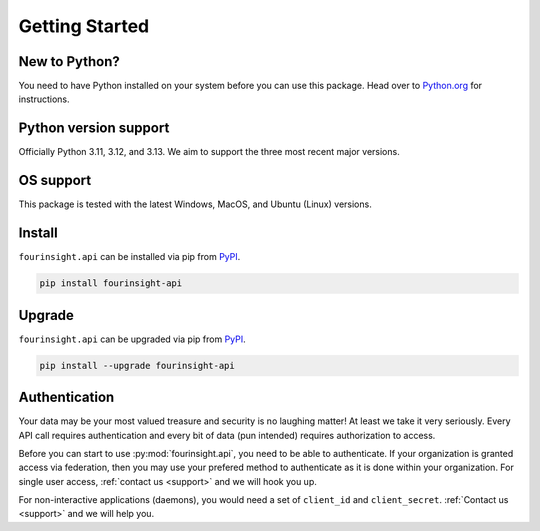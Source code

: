 Getting Started
===============

New to Python?
--------------
You need to have Python installed on your system before you can use this package.
Head over to `Python.org`_ for instructions.

Python version support
----------------------
Officially Python 3.11, 3.12, and 3.13. We aim to support the three most
recent major versions.

OS support
----------
This package is tested with the latest Windows, MacOS, and Ubuntu (Linux) versions.

Install
-------
``fourinsight.api`` can be installed via pip from `PyPI`_.

.. code-block:: shell

   pip install fourinsight-api

.. _upgrade:

Upgrade
-------
``fourinsight.api`` can be upgraded via pip from `PyPI`_.

.. code-block:: shell

   pip install --upgrade fourinsight-api

Authentication
--------------
Your data may be your most valued treasure and security is no laughing matter!
At least we take it very seriously. Every API call requires authentication and
every bit of data (pun intended) requires authorization to access.

Before you can start to use :py:mod:`fourinsight.api`, you need to be able to
authenticate. If your organization is granted access via federation,
then you may use your prefered method to authenticate as it is done within your
organization. For single user access, :ref:`contact us <support>` and we will hook you up.

For non-interactive applications (daemons), you would need
a set of ``client_id`` and ``client_secret``. :ref:`Contact us <support>` and we will help you.

.. _Python.org: https://python.org
.. _PyPI: https://pypi.org/
